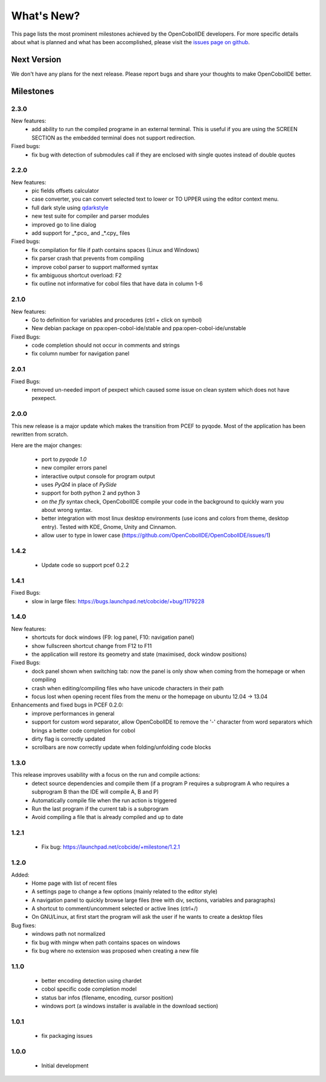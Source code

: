 What's New?
===========
This page lists the most prominent milestones achieved by the OpenCobolIDE
developers. For more specific details about what is planned and what has been 
accomplished, please visit the `issues page on github`_.

Next Version
------------

We don't have any plans for the next release. Please report bugs and share
your thoughts to make OpenCobolIDE better.

Milestones
----------

2.3.0
+++++

New features:
    - add ability to run the compiled programe in an external terminal. This is
      useful if you are using the SCREEN SECTION as the embedded terminal does
      not support redirection.

Fixed bugs:
    - fix bug with detection of submodules call if they are enclosed with single quotes
      instead of double quotes

2.2.0
+++++
New features:
    - pic fields offsets calculator
    - case converter, you can convert selected text to lower or TO UPPER using the
      editor context menu.
    - full dark style using `qdarkstyle`_
    - new test suite for compiler and parser modules
    - improved go to line dialog
    - add support for _*.pco_ and _*.cpy_ files

Fixed bugs:
    - fix compilation for file if path contains spaces (Linux and Windows)
    - fix parser crash that prevents from compiling
    - improve cobol parser to support malformed syntax
    - fix ambiguous shortcut overload: F2
    - fix outline not informative for cobol files that have data in column 1-6

2.1.0
+++++

New features:
    - Go to definition for variables and procedures (ctrl + click on symbol)
    - New debian package on ppa:open-cobol-ide/stable and ppa:open-cobol-ide/unstable

Fixed Bugs:
    - code completion should not occur in comments and strings
    - fix column number for navigation panel


2.0.1
+++++

Fixed Bugs:
    - removed un-needed import of pexpect which caused some issue on clean
      system which does not have pexepect.

2.0.0
+++++

This new release is a major update which makes the transition from PCEF to
pyqode. Most of the application has been rewritten from scratch.

Here are the major changes:

    - port to *pyqode 1.0*
    - new compiler errors panel
    - interactive output console for program output
    - uses *PyQt4* in place of *PySide*
    - support for both python 2 and python 3
    - *on the fly* syntax check, OpenCobolIDE compile your code in the
      background to quickly warn you about wrong syntax.
    - better integration with most linux desktop environments (use icons and
      colors from theme, desktop entry). Tested with KDE, Gnome, Unity and
      Cinnamon.
    - allow user to type in lower case (https://github.com/OpenCobolIDE/OpenCobolIDE/issues/1)


1.4.2
+++++

  - Update code so support pcef 0.2.2

1.4.1
+++++
Fixed Bugs:
  - slow in large files: https://bugs.launchpad.net/cobcide/+bug/1179228

1.4.0
+++++

New features:
  - shortcuts for dock windows (F9: log panel, F10: navigation panel)
  - show fullscreen shortcut change from F12 to F11
  - the application will restore its geometry and state (maximised, dock window positions)

Fixed Bugs:
  - dock panel shown when switching tab: now the panel is only show when coming from the homepage or when compiling
  - crash when editing/compiling files who have unicode characters in their path
  - focus lost when opening recent files from the menu or the homepage on ubuntu 12.04 -> 13.04

Enhancements and fixed bugs in PCEF 0.2.0:
  - improve performances in general
  - support for custom word separator, allow OpenCobolIDE to remove the '-' character from word separators which brings a better
    code completion for cobol
  - dirty flag is correctly updated
  - scrollbars are now correctly update when folding/unfolding code blocks



1.3.0
+++++
This release improves usability with a focus on the run and compile actions:
  - detect source dependencies and compile them (if a program P requires a subprogram A who requires a subprogram B than the IDE will compile A, B and P)
  - Automatically compile file when the run action is triggered
  - Run the last program if the current tab is a subprogram
  - Avoid compiling a file that is already compiled and up to date

1.2.1
+++++

  - Fix bug: https://launchpad.net/cobcide/+milestone/1.2.1

1.2.0
+++++

Added:
  - Home page with list of recent files
  - A settings page to change a few options (mainly related to the editor style)
  - A navigation panel to quickly browse large files (tree with div, sections, variables and paragraphs)
  - A shortcut to comment/uncomment selected or active lines (ctrl+/)
  - On GNU/Linux, at first start the program will ask the user if he wants to create a desktop files

Bug fixes:
  - windows path not normalized
  - fix bug with mingw when path contains spaces on windows
  - fix bug where no extension was proposed when creating a new file

1.1.0
+++++
   - better encoding detection using chardet
   - cobol specific code completion model
   - status bar infos (filename, encoding, cursor position)
   - windows port (a windows installer is available in the download section)

1.0.1
+++++

    - fix packaging issues

1.0.0
+++++

    - Initial development

.. _issues page on github: https://github.com/OpenCobolIDE/OpenCobolIDE
.. _qdarkstyle: https://github.com/ColinDuquesnoy/QDarkStyleSheet